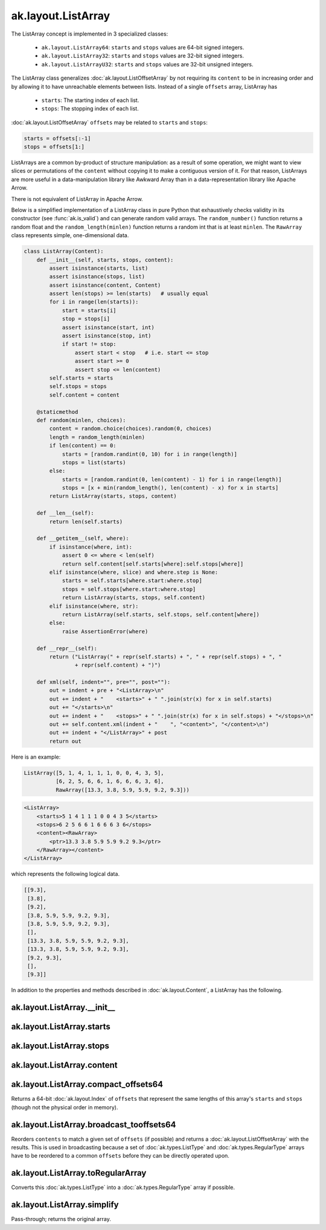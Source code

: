 .. py:currentmodule:: ak.layout

ak.layout.ListArray
-------------------

The ListArray concept is implemented in 3 specialized classes:

    * ``ak.layout.ListArray64``: ``starts`` and ``stops`` values are 64-bit
      signed integers.
    * ``ak.layout.ListArray32``: ``starts`` and ``stops`` values are 32-bit
      signed integers.
    * ``ak.layout.ListArrayU32``: ``starts`` and ``stops`` values are 32-bit
      unsigned integers.

The ListArray class generalizes :doc:`ak.layout.ListOffsetArray` by not
requiring its ``content`` to be in increasing order and by allowing it to
have unreachable elements between lists. Instead of a single ``offsets`` array,
ListArray has

   * ``starts``: The starting index of each list.
   * ``stops``: The stopping index of each list.

:doc:`ak.layout.ListOffsetArray` ``offsets`` may be related to ``starts`` and
``stops``:

.. code-block:: python

    starts = offsets[:-1]
    stops = offsets[1:]

ListArrays are a common by-product of structure manipulation: as a result of
some operation, we might want to view slices or permutations of the ``content``
without copying it to make a contiguous version of it. For that reason,
ListArrays are more useful in a data-manipulation library like Awkward Array
than in a data-representation library like Apache Arrow.

There is not equivalent of ListArray in Apache Arrow.

Below is a simplified implementation of a ListArray class in pure Python
that exhaustively checks validity in its constructor (see
:func:`ak.is_valid`) and can generate random valid arrays. The
``random_number()`` function returns a random float and the
``random_length(minlen)`` function returns a random int that is at least
``minlen``. The ``RawArray`` class represents simple, one-dimensional data.

.. code-block:: python

    class ListArray(Content):
        def __init__(self, starts, stops, content):
            assert isinstance(starts, list)
            assert isinstance(stops, list)
            assert isinstance(content, Content)
            assert len(stops) >= len(starts)   # usually equal
            for i in range(len(starts)):
                start = starts[i]
                stop = stops[i]
                assert isinstance(start, int)
                assert isinstance(stop, int)
                if start != stop:
                    assert start < stop   # i.e. start <= stop
                    assert start >= 0
                    assert stop <= len(content)
            self.starts = starts
            self.stops = stops
            self.content = content

        @staticmethod
        def random(minlen, choices):
            content = random.choice(choices).random(0, choices)
            length = random_length(minlen)
            if len(content) == 0:
                starts = [random.randint(0, 10) for i in range(length)]
                stops = list(starts)
            else:
                starts = [random.randint(0, len(content) - 1) for i in range(length)]
                stops = [x + min(random_length(), len(content) - x) for x in starts]
            return ListArray(starts, stops, content)
            
        def __len__(self):
            return len(self.starts)

        def __getitem__(self, where):
            if isinstance(where, int):
                assert 0 <= where < len(self)
                return self.content[self.starts[where]:self.stops[where]]
            elif isinstance(where, slice) and where.step is None:
                starts = self.starts[where.start:where.stop]
                stops = self.stops[where.start:where.stop]
                return ListArray(starts, stops, self.content)
            elif isinstance(where, str):
                return ListArray(self.starts, self.stops, self.content[where])
            else:
                raise AssertionError(where)

        def __repr__(self):
            return ("ListArray(" + repr(self.starts) + ", " + repr(self.stops) + ", "
                    + repr(self.content) + ")")

        def xml(self, indent="", pre="", post=""):
            out = indent + pre + "<ListArray>\n"
            out += indent + "    <starts>" + " ".join(str(x) for x in self.starts)
            out += "</starts>\n"
            out += indent + "    <stops>" + " ".join(str(x) for x in self.stops) + "</stops>\n"
            out += self.content.xml(indent + "    ", "<content>", "</content>\n")
            out += indent + "</ListArray>" + post
            return out

Here is an example:

.. code-block:: python

    ListArray([5, 1, 4, 1, 1, 1, 0, 0, 4, 3, 5],
              [6, 2, 5, 6, 6, 1, 6, 6, 6, 3, 6],
              RawArray([13.3, 3.8, 5.9, 5.9, 9.2, 9.3]))

.. code-block:: xml

    <ListArray>
        <starts>5 1 4 1 1 1 0 0 4 3 5</starts>
        <stops>6 2 5 6 6 1 6 6 6 3 6</stops>
        <content><RawArray>
            <ptr>13.3 3.8 5.9 5.9 9.2 9.3</ptr>
        </RawArray></content>
    </ListArray>

which represents the following logical data.

.. code-block:: python

    [[9.3],
     [3.8],
     [9.2],
     [3.8, 5.9, 5.9, 9.2, 9.3],
     [3.8, 5.9, 5.9, 9.2, 9.3],
     [],
     [13.3, 3.8, 5.9, 5.9, 9.2, 9.3],
     [13.3, 3.8, 5.9, 5.9, 9.2, 9.3],
     [9.2, 9.3],
     [],
     [9.3]]

In addition to the properties and methods described in :doc:`ak.layout.Content`,
a ListArray has the following.

.. py:class:: ListArray(starts, stops, content, identities=None, parameters=None)

ak.layout.ListArray.__init__
============================

.. py:method:: ListArray.__init__(starts, stops, content, identities=None, parameters=None)

ak.layout.ListArray.starts
==========================

.. py:attribute:: ListArray.starts

ak.layout.ListArray.stops
=========================

.. py:attribute:: ListArray.stops

ak.layout.ListArray.content
===========================

.. py:attribute:: ListArray.content

ak.layout.ListArray.compact_offsets64
=====================================

.. py:method:: ListArray.compact_offsets64(start_at_zero=True)

Returns a 64-bit :doc:`ak.layout.Index` of ``offsets`` that represent the same lengths
of this array's ``starts`` and ``stops`` (though not the physical order in memory).

ak.layout.ListArray.broadcast_tooffsets64
=========================================

.. py:method:: ListArray.broadcast_tooffsets64(offsets)

Reorders ``contents`` to match a given set of ``offsets`` (if possible) and
returns a :doc:`ak.layout.ListOffsetArray` with the results. This is used in
broadcasting because a set of :doc:`ak.types.ListType` and :doc:`ak.types.RegularType`
arrays have to be reordered to a common ``offsets`` before they can be directly
operated upon.

ak.layout.ListArray.toRegularArray
==================================

.. py:method:: ListArray.toRegularArray()

Converts this :doc:`ak.types.ListType` into a :doc:`ak.types.RegularType` array
if possible.

ak.layout.ListArray.simplify
============================

.. py:method:: ListArray.simplify()

Pass-through; returns the original array.
